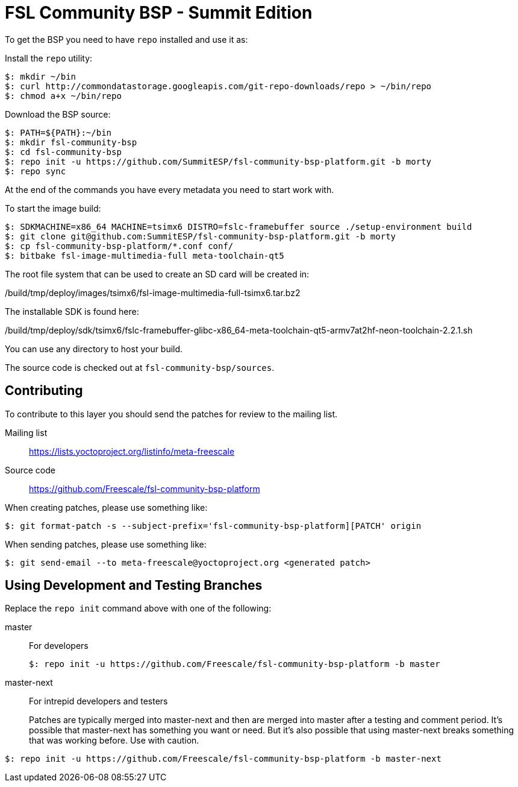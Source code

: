 = FSL Community BSP - Summit Edition

To get the BSP you need to have `repo` installed and use it as:

Install the `repo` utility:

[source,console]
$: mkdir ~/bin
$: curl http://commondatastorage.googleapis.com/git-repo-downloads/repo > ~/bin/repo
$: chmod a+x ~/bin/repo

Download the BSP source:

[source,console]
$: PATH=${PATH}:~/bin
$: mkdir fsl-community-bsp
$: cd fsl-community-bsp
$: repo init -u https://github.com/SummitESP/fsl-community-bsp-platform.git -b morty
$: repo sync

At the end of the commands you have every metadata you need to start work with.

To start the image build:

[source,console]
$: SDKMACHINE=x86_64 MACHINE=tsimx6 DISTRO=fslc-framebuffer source ./setup-environment build
$: git clone git@github.com:SummitESP/fsl-community-bsp-platform.git -b morty
$: cp fsl-community-bsp-platform/*.conf conf/
$: bitbake fsl-image-multimedia-full meta-toolchain-qt5

The root file system that can be used to create an SD card will be created in:

/build/tmp/deploy/images/tsimx6/fsl-image-multimedia-full-tsimx6.tar.bz2

The installable SDK is found here:

/build/tmp/deploy/sdk/tsimx6/fslc-framebuffer-glibc-x86_64-meta-toolchain-qt5-armv7at2hf-neon-toolchain-2.2.1.sh

You can use any directory to host your build.

The source code is checked out at `fsl-community-bsp/sources`.

== Contributing

To contribute to this layer you should send the patches for review to the mailing list.

Mailing list::
    https://lists.yoctoproject.org/listinfo/meta-freescale

Source code::
    https://github.com/Freescale/fsl-community-bsp-platform

When creating patches, please use something like:

[source,console]
$: git format-patch -s --subject-prefix='fsl-community-bsp-platform][PATCH' origin

When sending patches, please use something like:

[source,console]
$: git send-email --to meta-freescale@yoctoproject.org <generated patch>

== Using Development and Testing Branches

Replace the `repo init` command above with one of the following:

master:: For developers
+
[source,console]
$: repo init -u https://github.com/Freescale/fsl-community-bsp-platform -b master

master-next:: For intrepid developers and testers
+
Patches are typically merged into master-next and then are merged into master after a testing and comment period. It's possible that master-next has something you want or need. But it's also possible that using master-next breaks something that was working before. Use with caution.

[source,console]
$: repo init -u https://github.com/Freescale/fsl-community-bsp-platform -b master-next
